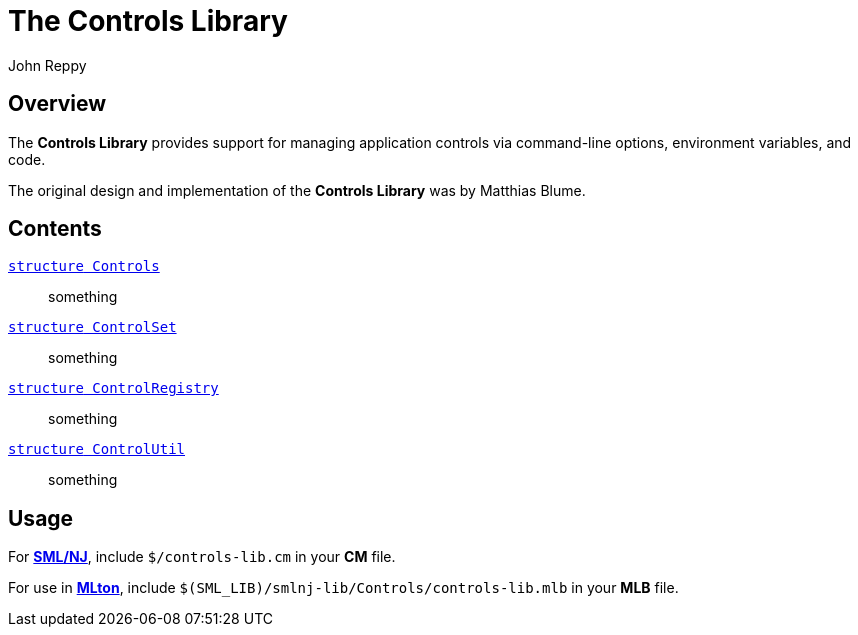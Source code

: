 = The Controls Library
:Author: John Reppy
:Date: {release-date}
:stem: latexmath
:source-highlighter: pygments
:VERSION: {smlnj-version}

== Overview

The *Controls Library* provides support for managing application
controls via command-line options, environment variables, and
code.

The original design and implementation of the *Controls Library*
was by Matthias Blume.

== Contents

xref:str-Controls.adoc[`[.kw]#structure# Controls`]::
  something

xref:str-ControlSet.adoc[`[.kw]#structure# ControlSet`]::
  something

xref:str-ControlRegistry.adoc[`[.kw]#structure# ControlRegistry`]::
  something

xref:str-ControlUtil.adoc[`[.kw]#structure# ControlUtil`]::
  something

== Usage

For https://smlnj.org[*SML/NJ*], include `$/controls-lib.cm` in your
*CM* file.

For use in http://www.mlton.org/[*MLton*], include
`$(SML_LIB)/smlnj-lib/Controls/controls-lib.mlb` in your *MLB* file.

